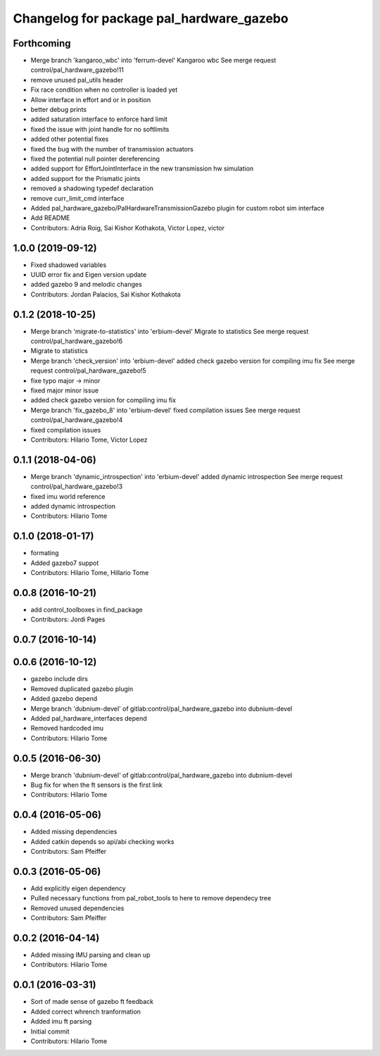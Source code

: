^^^^^^^^^^^^^^^^^^^^^^^^^^^^^^^^^^^^^^^^^
Changelog for package pal_hardware_gazebo
^^^^^^^^^^^^^^^^^^^^^^^^^^^^^^^^^^^^^^^^^

Forthcoming
-----------
* Merge branch 'kangaroo_wbc' into 'ferrum-devel'
  Kangaroo wbc
  See merge request control/pal_hardware_gazebo!11
* remove unused pal_utils header
* Fix race condition when no controller is loaded yet
* Allow interface in effort and or in position
* better debug prints
* added saturation interface to enforce hard limit
* fixed the issue with joint handle for no softlimits
* added other potential fixes
* fixed the bug with the number of transmission actuators
* fixed the potential null pointer dereferencing
* added support for EffortJointInterface in the new transmission hw simulation
* added support for the Prismatic joints
* removed a shadowing typedef declaration
* remove curr_limit_cmd interface
* Added pal_hardware_gazebo/PalHardwareTransmissionGazebo plugin for custom robot sim interface
* Add README
* Contributors: Adria Roig, Sai Kishor Kothakota, Victor Lopez, victor

1.0.0 (2019-09-12)
------------------
* Fixed shadowed variables
* UUID error fix and Eigen version update
* added gazebo 9 and melodic changes
* Contributors: Jordan Palacios, Sai Kishor Kothakota

0.1.2 (2018-10-25)
------------------
* Merge branch 'migrate-to-statistics' into 'erbium-devel'
  Migrate to statistics
  See merge request control/pal_hardware_gazebo!6
* Migrate to statistics
* Merge branch 'check_version' into 'erbium-devel'
  added check gazebo version for compiling imu fix
  See merge request control/pal_hardware_gazebo!5
* fixe typo major -> minor
* fixed major minor issue
* added check gazebo version for compiling imu fix
* Merge branch 'fix_gazebo_8' into 'erbium-devel'
  fixed compilation issues
  See merge request control/pal_hardware_gazebo!4
* fixed compilation issues
* Contributors: Hilario Tome, Victor Lopez

0.1.1 (2018-04-06)
------------------
* Merge branch 'dynamic_introspection' into 'erbium-devel'
  added dynamic introspection
  See merge request control/pal_hardware_gazebo!3
* fixed imu world reference
* added dynamic introspection
* Contributors: Hilario Tome

0.1.0 (2018-01-17)
------------------
* formating
* Added gazebo7 suppot
* Contributors: Hilario Tome, Hillario Tome

0.0.8 (2016-10-21)
------------------
* add control_toolboxes in find_package
* Contributors: Jordi Pages

0.0.7 (2016-10-14)
------------------

0.0.6 (2016-10-12)
------------------
* gazebo include dirs
* Removed duplicated gazebo plugin
* Added gazebo depend
* Merge branch 'dubnium-devel' of gitlab:control/pal_hardware_gazebo into dubnium-devel
* Added pal_hardware_interfaces depend
* Removed hardcoded imu
* Contributors: Hilario Tome

0.0.5 (2016-06-30)
------------------
* Merge branch 'dubnium-devel' of gitlab:control/pal_hardware_gazebo into dubnium-devel
* Bug fix for when the ft sensors is the first link
* Contributors: Hilario Tome

0.0.4 (2016-05-06)
------------------
* Added missing dependencies
* Added catkin depends so api/abi checking works
* Contributors: Sam Pfeiffer

0.0.3 (2016-05-06)
------------------
* Add explicitly eigen dependency
* Pulled necessary functions from pal_robot_tools to here to remove dependecy tree
* Removed unused dependencies
* Contributors: Sam Pfeiffer

0.0.2 (2016-04-14)
------------------
* Added missing IMU parsing and clean up
* Contributors: Hilario Tome

0.0.1 (2016-03-31)
------------------
* Sort of made sense of gazebo ft feedback
* Added correct whrench tranformation
* Added imu ft parsing
* Initial commit
* Contributors: Hilario Tome
